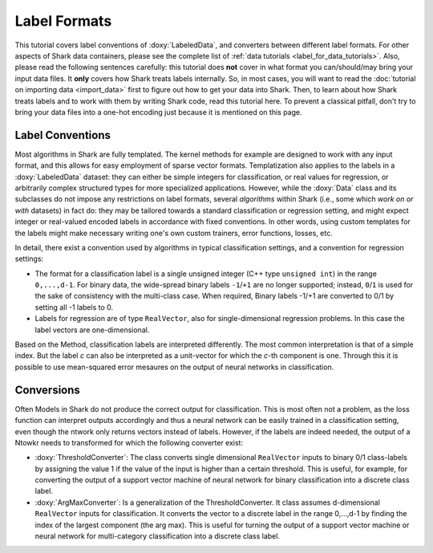 Label Formats
=============

This tutorial covers label conventions of :doxy:`LabeledData`,
and converters between different label formats.
For other aspects of Shark data containers, please see the
complete list of :ref:`data tutorials <label_for_data_tutorials>`.
Also, please read the following sentences carefully: this tutorial
does **not** cover in what format you can/should/may bring your
input data files. It **only** covers how Shark treats labels
internally. So, in most cases, you will want to read the
:doc:`tutorial on importing data <import_data>` first to figure
out how to get your data into Shark. Then, to learn about how
Shark treats labels and to work with them by writing Shark code,
read this tutorial here. To prevent a classical pitfall, don't try
to bring your data files into a one-hot encoding just because it
is mentioned on this page.


Label Conventions
-----------------

Most algorithms in Shark are fully templated. The kernel methods
for example are designed to work with any input format, and this
allows for easy employment of sparse vector formats. Templatization
also applies to the labels in a :doxy:`LabeledData` dataset: they can either
be simple integers for classification, or real values for regression, or
arbitrarily complex structured types for more specialized applications.
However, while the :doxy:`Data` class and its subclasses do not impose
any restrictions on label formats, several *algorithms* within Shark
(i.e., some which *work on or with* datasets) in fact do: they may be tailored
towards a standard classification or regression setting, and might expect
integer or real-valued encoded labels in accordance with fixed conventions.
In other words, using custom templates for the labels might make necessary
writing one's own custom trainers, error functions, losses, etc.

In detail, there exist a convention used by algorithms
in typical classification settings, and a convention for regression
settings:

* The format for a classification label is a single unsigned integer (C++
  type ``unsigned int``) in the range ``0,...,d-1``. For binary data, the wide-spread
  binary labels ``-1``/``+1`` are no longer supported; instead, ``0``/``1``
  is used for the sake of consistency with the multi-class case. When required,
  Binary labels -1/+1  are converted to 0/1 by setting all -1 labels to 0.

* Labels for regression are  of type ``RealVector``, also for
  single-dimensional regression problems. In this case the label
  vectors are one-dimensional.

Based on the Method, classification labels are interpreted differently. The most common interpretation
is that of a simple index. But the label *c* can also be
interpreted as a unit-vector for which the *c*-th component is one. Through this it is possible to use
mean-squared error mesaures on the output of neural networks in classification.


Conversions
-----------

Often Models in Shark do not produce the correct output for classification. This is most often not a problem,
as the loss function can interpret outputs accordingly and thus a neural network can be easily trained in a
classification setting, even though the ntwork only returns vectors instead of labels. However, if the labels
are indeed needed, the output of a Ntowkr needs to transformed for which the following converter exist:

* :doxy:`ThresholdConverter`: The class converts single dimensional
  ``RealVector`` inputs to binary 0/1 class-labels by assigning the value 1 if the
  value of the input is higher than a certain threshold.
  This is useful, for example, for converting the output of a support
  vector machine of neural network for binary classification into a
  discrete class label.

* :doxy:`ArgMaxConverter`:  Is a generalization of the ThresholdConverter.
  It class assumes d-dimensional ``RealVector`` inputs for classification.
  It converts the vector to a discrete label in the range 0,...,d-1 by finding the index of
  the largest component (the arg max). This is useful for turning
  the output of a support vector machine or neural network for
  multi-category classification into a discrete class label.

